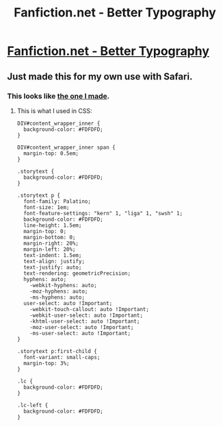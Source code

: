 #+TITLE: Fanfiction.net - Better Typography

* [[https://userstyles.org/styles/139807/fanfiction-better-typography][Fanfiction.net - Better Typography]]
:PROPERTIES:
:Author: eteitaxiv
:Score: 10
:DateUnix: 1488910083.0
:DateShort: 2017-Mar-07
:FlairText: Misc
:END:

** Just made this for my own use with Safari.
:PROPERTIES:
:Author: eteitaxiv
:Score: 2
:DateUnix: 1488910107.0
:DateShort: 2017-Mar-07
:END:

*** This looks like [[http://i.imgur.com/eXQtu9Y.png][the one I made]].
:PROPERTIES:
:Author: fflai
:Score: 1
:DateUnix: 1488928121.0
:DateShort: 2017-Mar-08
:END:

**** This is what I used in CSS:

#+begin_example
  DIV#content_wrapper_inner {
    background-color: #FDFDFD;
  }

  DIV#content_wrapper_inner span {
    margin-top: 0.5em;
  }

  .storytext {
    background-color: #FDFDFD;
  }

  .storytext p {
    font-family: Palatino;
    font-size: 1em;
    font-feature-settings: "kern" 1, "liga" 1, "swsh" 1;
    background-color: #FDFDFD;
    line-height: 1.5em;
    margin-top: 0;
    margin-bottom: 0;
    margin-right: 20%;
    margin-left: 20%;
    text-indent: 1.5em;
    text-align: justify;
    text-justify: auto;
    text-rendering: geometricPrecision;
    hyphens: auto;
      -webkit-hyphens: auto;
      -moz-hyphens: auto;
      -ms-hyphens: auto;
    user-select: auto !Important;
      -webkit-touch-callout: auto !Important;
      -webkit-user-select: auto !Important;
      -khtml-user-select: auto !Important;
      -moz-user-select: auto !Important;
      -ms-user-select: auto !Important;
  }

  .storytext p:first-child {
    font-variant: small-caps;
    margin-top: 3%;
  }

  .lc {
    background-color: #FDFDFD; 
  }

  .lc-left {
    background-color: #FDFDFD;
  }
#+end_example
:PROPERTIES:
:Author: eteitaxiv
:Score: 1
:DateUnix: 1488928454.0
:DateShort: 2017-Mar-08
:END:
